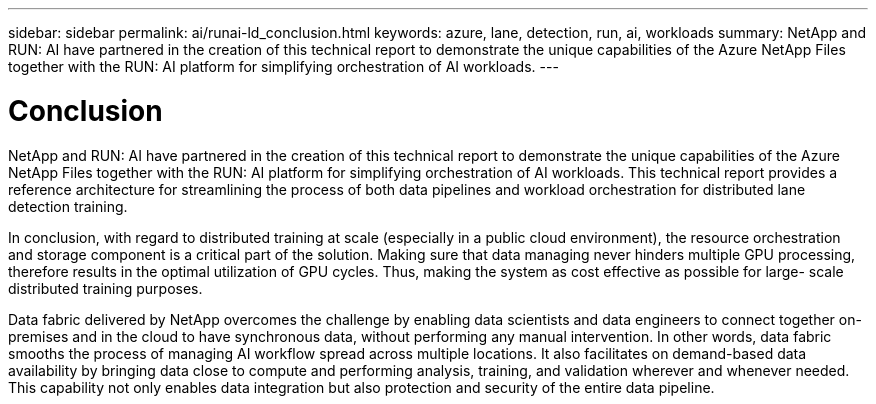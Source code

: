 ---
sidebar: sidebar
permalink: ai/runai-ld_conclusion.html
keywords: azure, lane, detection, run, ai, workloads
summary: NetApp and RUN: AI have partnered in the creation of this technical report to demonstrate the unique capabilities of the Azure NetApp Files together with the RUN: AI platform for simplifying orchestration of AI workloads.
---

= Conclusion
:hardbreaks:
:nofooter:
:icons: font
:linkattrs:
:imagesdir: ./../media/

//
// This file was created with NDAC Version 2.0 (August 17, 2020)
//
// 2021-07-01 08:47:40.986068
//

NetApp and RUN: AI have partnered in the creation of this technical report to demonstrate the unique capabilities of the Azure NetApp Files together with the RUN: AI platform for simplifying orchestration of AI workloads. This technical report provides a reference architecture for streamlining the process of both data pipelines and workload orchestration for distributed lane detection training.

In conclusion, with regard to distributed training at scale (especially in a public cloud environment), the resource orchestration and storage component is a critical part of the solution. Making sure that data managing never hinders multiple GPU processing, therefore results in the optimal utilization of GPU cycles. Thus, making the system as cost effective as possible for large- scale distributed training purposes.

Data fabric delivered by NetApp overcomes the challenge by enabling data scientists and data engineers to connect together on-premises and in the cloud to have synchronous data, without performing any manual intervention. In other words, data fabric smooths the process of managing AI workflow spread across multiple locations. It also facilitates on demand-based data availability by bringing data close to compute and performing analysis, training, and validation wherever and whenever needed. This capability not only enables data integration but also protection and security of the entire data pipeline.

